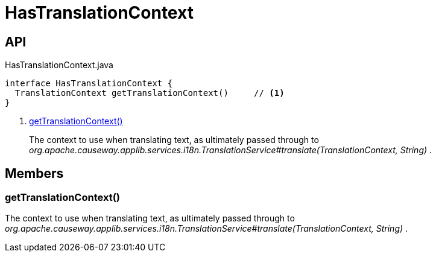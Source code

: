 = HasTranslationContext
:Notice: Licensed to the Apache Software Foundation (ASF) under one or more contributor license agreements. See the NOTICE file distributed with this work for additional information regarding copyright ownership. The ASF licenses this file to you under the Apache License, Version 2.0 (the "License"); you may not use this file except in compliance with the License. You may obtain a copy of the License at. http://www.apache.org/licenses/LICENSE-2.0 . Unless required by applicable law or agreed to in writing, software distributed under the License is distributed on an "AS IS" BASIS, WITHOUT WARRANTIES OR  CONDITIONS OF ANY KIND, either express or implied. See the License for the specific language governing permissions and limitations under the License.

== API

[source,java]
.HasTranslationContext.java
----
interface HasTranslationContext {
  TranslationContext getTranslationContext()     // <.>
}
----

<.> xref:#getTranslationContext_[getTranslationContext()]
+
--
The context to use when translating text, as ultimately passed through to _org.apache.causeway.applib.services.i18n.TranslationService#translate(TranslationContext, String)_ .
--

== Members

[#getTranslationContext_]
=== getTranslationContext()

The context to use when translating text, as ultimately passed through to _org.apache.causeway.applib.services.i18n.TranslationService#translate(TranslationContext, String)_ .
